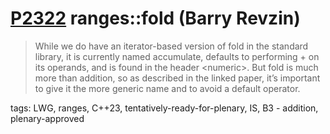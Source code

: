 * [[https://wg21.link/p2322][P2322]] ranges::fold (Barry Revzin)
:PROPERTIES:
:CUSTOM_ID: p2322-rangesfold-barry-revzin
:END:
#+begin_quote
While we do have an iterator-based version of fold in the standard library, it is currently named accumulate, defaults to performing + on its operands, and is found in the header <numeric>. But fold is much more than addition, so as described in the linked paper, it’s important to give it the more generic name and to avoid a default operator.
#+end_quote
**** tags: LWG, ranges, C++23, tentatively-ready-for-plenary, IS, B3 - addition, plenary-approved
